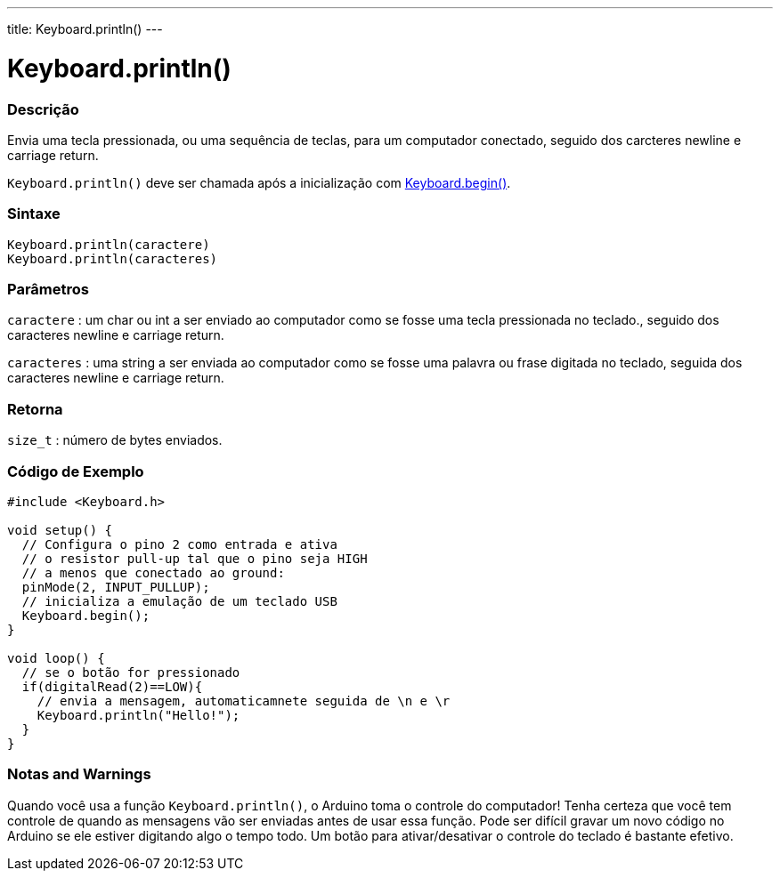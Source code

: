 ---
title: Keyboard.println()
---




= Keyboard.println()


// OVERVIEW SECTION STARTS
[#overview]
--

[float]
=== Descrição
Envia uma tecla pressionada, ou uma sequência de teclas, para um computador conectado, seguido dos carcteres newline e carriage return.

`Keyboard.println()` deve ser chamada após a inicialização com link:../keyboardbegin[Keyboard.begin()].
[%hardbreaks]


[float]
=== Sintaxe
`Keyboard.println(caractere)` +
`Keyboard.println(caracteres)`

[float]
=== Parâmetros
`caractere` : um char ou int a ser enviado ao computador como se fosse uma tecla pressionada no teclado., seguido dos caracteres newline e carriage return.

`caracteres` : uma string a ser enviada ao computador como se fosse uma palavra ou frase digitada no teclado, seguida dos caracteres newline e carriage return.

[float]
=== Retorna
`size_t` : número de bytes enviados.

--
// OVERVIEW SECTION ENDS


// HOW TO USE SECTION STARTS
[#howtouse]
--

[float]
=== Código de Exemplo
// Describe what the example code is all about and add relevant code   ►►►►► THIS SECTION IS MANDATORY ◄◄◄◄◄


[source,arduino]
----
#include <Keyboard.h>

void setup() {
  // Configura o pino 2 como entrada e ativa
  // o resistor pull-up tal que o pino seja HIGH
  // a menos que conectado ao ground:
  pinMode(2, INPUT_PULLUP);
  // inicializa a emulação de um teclado USB
  Keyboard.begin();
}

void loop() {
  // se o botão for pressionado
  if(digitalRead(2)==LOW){
    // envia a mensagem, automaticamnete seguida de \n e \r
    Keyboard.println("Hello!");
  }
}
----
[%hardbreaks]

[float]
=== Notas and Warnings
Quando você usa a função `Keyboard.println()`, o Arduino toma o controle do computador! Tenha certeza que você tem controle de quando as mensagens vão ser enviadas antes de usar essa função. Pode ser difícil gravar um novo código no Arduino se ele estiver digitando algo o tempo todo. Um botão para ativar/desativar o controle do teclado é bastante efetivo.
--
// HOW TO USE SECTION ENDS
